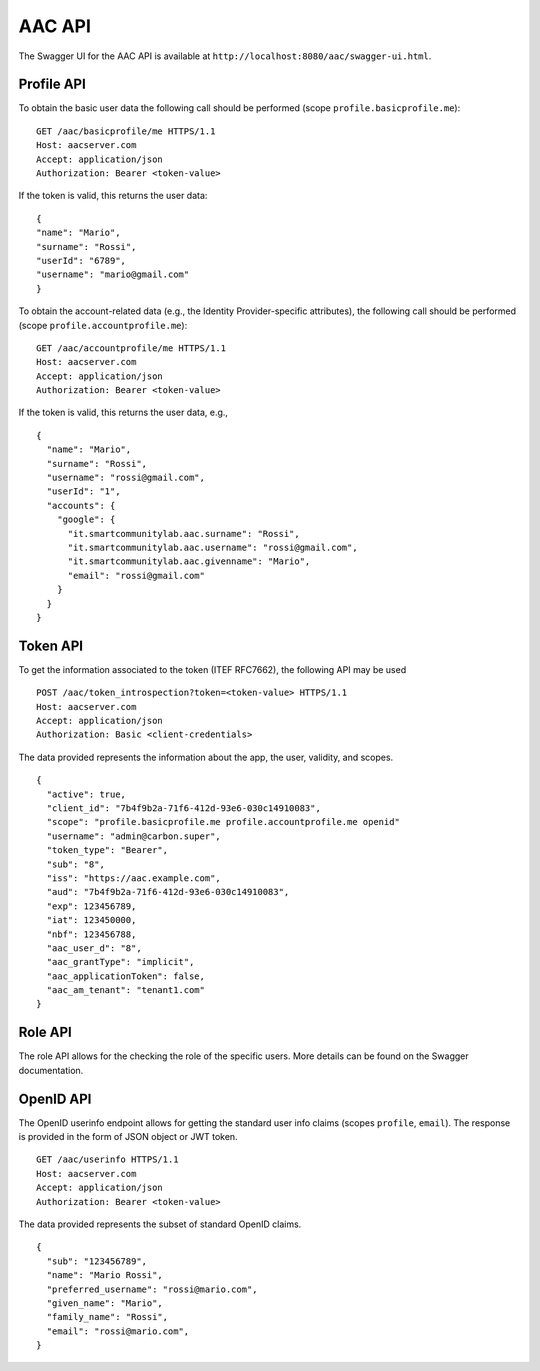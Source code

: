 AAC API
----------
  
The Swagger UI for the AAC API is available at ``http://localhost:8080/aac/swagger-ui.html``.   
  
Profile API  
^^^^^^^^^^^^

To obtain the basic user data the following call should be performed (scope ``profile.basicprofile.me``):  :: 

    GET /aac/basicprofile/me HTTPS/1.1 
    Host: aacserver.com 
    Accept: application/json 
    Authorization: Bearer <token-value>  
  
If the token is valid, this returns the user data: ::

    {
    "name": "Mario",
    "surname": "Rossi",
    "userId": "6789",
    "username": "mario@gmail.com"
    }  

To obtain the account-related data (e.g., the Identity Provider-specific attributes),  the following call should be performed  (scope ``profile.accountprofile.me``): ::  

    GET /aac/accountprofile/me HTTPS/1.1 
    Host: aacserver.com 
    Accept: application/json 
    Authorization: Bearer <token-value>  
  
If the token is valid, this returns the user data, e.g., ::

    {
      "name": "Mario",
      "surname": "Rossi",
      "username": "rossi@gmail.com",
      "userId": "1",
      "accounts": {
        "google": {
          "it.smartcommunitylab.aac.surname": "Rossi",
          "it.smartcommunitylab.aac.username": "rossi@gmail.com",
          "it.smartcommunitylab.aac.givenname": "Mario",
          "email": "rossi@gmail.com"
        }
      }
    }

Token API
^^^^^^^^^^^^^^^^^^^^

To get the information associated to the token (ITEF RFC7662), the following API may be used ::

    POST /aac/token_introspection?token=<token-value> HTTPS/1.1 
    Host: aacserver.com 
    Accept: application/json 
    Authorization: Basic <client-credentials>  

The data provided represents the information about the app, the user, validity, and scopes. ::

        {
          "active": true,
          "client_id": "7b4f9b2a-71f6-412d-93e6-030c14910083",
          "scope": "profile.basicprofile.me profile.accountprofile.me openid"
          "username": "admin@carbon.super",
          "token_type": "Bearer",
          "sub": "8",
          "iss": "https://aac.example.com",
          "aud": "7b4f9b2a-71f6-412d-93e6-030c14910083", 
          "exp": 123456789,
          "iat": 123450000,
          "nbf": 123456788,
          "aac_user_d": "8",
          "aac_grantType": "implicit",
          "aac_applicationToken": false,
          "aac_am_tenant": "tenant1.com"
        }

Role API
^^^^^^^^^^

The role API allows for the checking the role of the specific users. More details can be found on the
Swagger documentation.

OpenID API
^^^^^^^^^^

The OpenID userinfo endpoint allows for getting the standard user info claims (scopes ``profile``, ``email``). The response is provided
in the form of JSON object or JWT token. ::

    GET /aac/userinfo HTTPS/1.1 
    Host: aacserver.com 
    Accept: application/json 
    Authorization: Bearer <token-value>  

The data provided represents the subset of standard OpenID claims. ::

      {
        "sub": "123456789",
        "name": "Mario Rossi",
        "preferred_username": "rossi@mario.com",
        "given_name": "Mario",
        "family_name": "Rossi",
        "email": "rossi@mario.com",
      }

